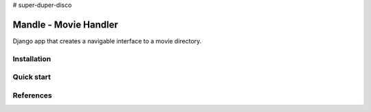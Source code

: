 # super-duper-disco

Mandle - Movie Handler
========================

Django app that creates a navigable interface to a movie directory.

Installation
++++++++++++

Quick start
+++++++++++

References
++++++++++
